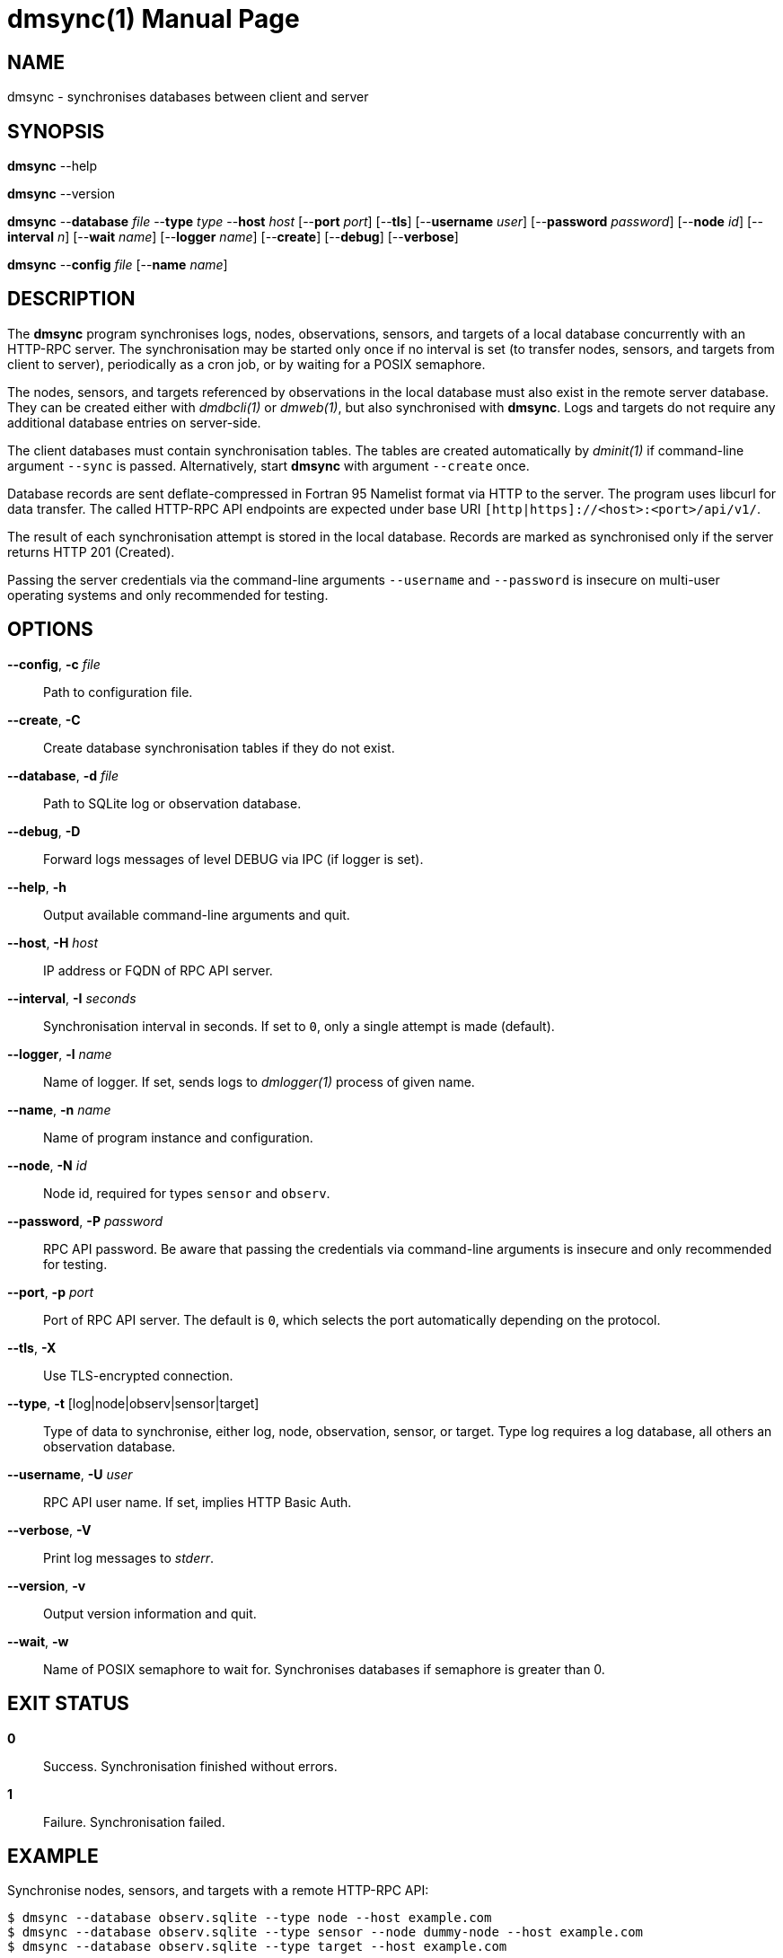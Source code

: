 = dmsync(1)
Philipp Engel
v1.0.0
:doctype: manpage
:manmanual: User Commands
:mansource: DMSYNC

== NAME

dmsync - synchronises databases between client and server

== SYNOPSIS

*dmsync* --help

*dmsync* --version

*dmsync* --*database* _file_ --*type* _type_ --*host* _host_ [--*port* _port_]
[--*tls*] [--*username* _user_] [--*password* _password_] [--*node* _id_]
[--*interval* _n_] [--*wait* _name_] [--*logger* _name_] [--*create*]
[--*debug*] [--*verbose*]

*dmsync* --*config* _file_ [--*name* _name_]

== DESCRIPTION

The *dmsync* program synchronises logs, nodes, observations, sensors, and
targets of a local database concurrently with an HTTP-RPC server. The
synchronisation may be started only once if no interval is set (to transfer
nodes, sensors, and targets from client to server), periodically as a cron job,
or by waiting for a POSIX semaphore.

The nodes, sensors, and targets referenced by observations in the local database
must also exist in the remote server database. They can be created either with
_dmdbcli(1)_ or _dmweb(1)_, but also synchronised with *dmsync*. Logs and
targets do not require any additional database entries on server-side.

The client databases must contain synchronisation tables. The tables are
created automatically by _dminit(1)_ if command-line argument `--sync` is
passed.  Alternatively, start *dmsync* with argument `--create` once.

Database records are sent deflate-compressed in Fortran 95 Namelist format via
HTTP to the server. The program uses libcurl for data transfer. The called
HTTP-RPC API endpoints are expected under base URI
`[http|https]://<host>:<port>/api/v1/`.

The result of each synchronisation attempt is stored in the local database.
Records are marked as synchronised only if the server returns HTTP 201
(Created).

Passing the server credentials via the command-line arguments `--username` and
`--password` is insecure on multi-user operating systems and only recommended
for testing.

== OPTIONS

*--config*, *-c* _file_::
  Path to configuration file.

*--create*, *-C*::
  Create database synchronisation tables if they do not exist.

*--database*, *-d* _file_::
  Path to SQLite log or observation database.

*--debug*, *-D*::
  Forward logs messages of level DEBUG via IPC (if logger is set).

*--help*, *-h*::
  Output available command-line arguments and quit.

*--host*, *-H* _host_::
  IP address or FQDN of RPC API server.

*--interval*, *-I* _seconds_::
  Synchronisation interval in seconds. If set to `0`, only a single attempt is
  made (default).

*--logger*, *-l* _name_::
  Name of logger. If set, sends logs to _dmlogger(1)_ process of given name.

*--name*, *-n* _name_::
  Name of program instance and configuration.

*--node*, *-N* _id_::
  Node id, required for types `sensor` and `observ`.

*--password*, *-P* _password_::
  RPC API password. Be aware that passing the credentials via command-line
  arguments is insecure and only recommended for testing.

*--port*, *-p* _port_::
  Port of RPC API server. The default is `0`, which selects the port
  automatically depending on the protocol.

*--tls*, *-X*::
  Use TLS-encrypted connection.

*--type*, *-t* [log|node|observ|sensor|target]::
  Type of data to synchronise, either log, node, observation, sensor, or
  target. Type log requires a log database, all others an observation
  database.

*--username*, *-U* _user_::
  RPC API user name. If set, implies HTTP Basic Auth.

*--verbose*, *-V*::
  Print log messages to _stderr_.

*--version*, *-v*::
  Output version information and quit.

*--wait*, *-w*::
  Name of POSIX semaphore to wait for. Synchronises databases if semaphore is
  greater than 0.

== EXIT STATUS

*0*::
  Success.
  Synchronisation finished without errors.

*1*::
  Failure.
  Synchronisation failed.

== EXAMPLE

Synchronise nodes, sensors, and targets with a remote HTTP-RPC API:

....
$ dmsync --database observ.sqlite --type node --host example.com
$ dmsync --database observ.sqlite --type sensor --node dummy-node --host example.com
$ dmsync --database observ.sqlite --type target --host example.com
....

Synchronise observations:

....
$ dmsync --database observ.sqlite --type observ --host example.com
....

Synchronise log messages:

....
$ dmsync --database log.sqlite --type log --host example.com
....

== SEE ALSO

_dmapi(1)_

== RESOURCES

*Project web site:* https://www.dabamos.de/

== COPYING

Copyright (C) 2024 {author}. +
Free use of this software is granted under the terms of the ISC Licence.
